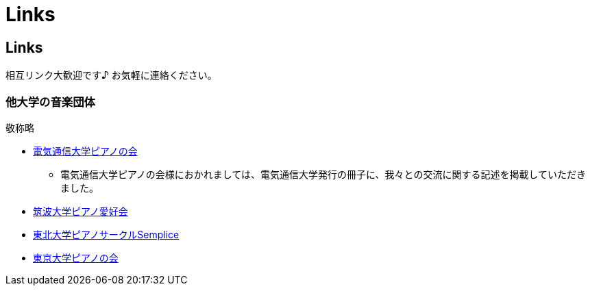 = Links

== Links

相互リンク大歓迎です♪ お気軽に連絡ください。

=== 他大学の音楽団体

敬称略

* link:http://www.piano.club.uec.ac.jp/[電気通信大学ピアノの会]
** 電気通信大学ピアノの会様におかれましては、電気通信大学発行の冊子に、我々との交流に関する記述を掲載していただきました。
* link:http://www.stb.tsukuba.ac.jp/~piano/[筑波大学ピアノ愛好会]
* link:http://semplice.symphonic-net.com/[東北大学ピアノサークルSemplice]
* link:http://www.p-kai.net/[東京大学ピアノの会]
